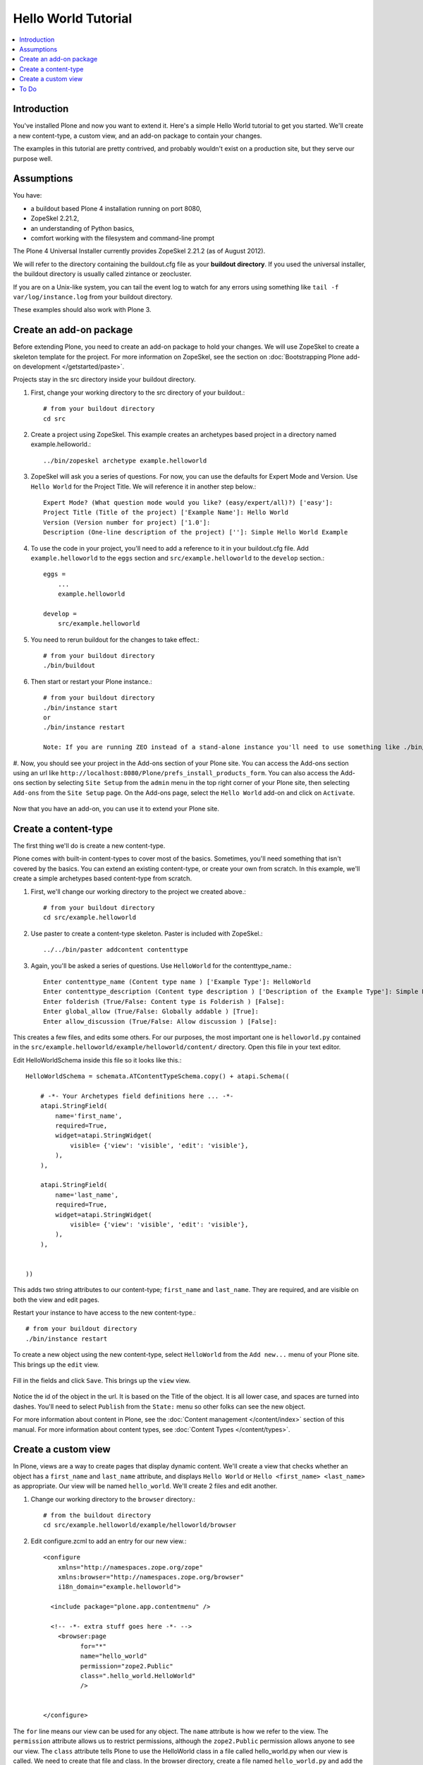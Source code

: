 ==========================
 Hello World Tutorial
==========================

.. contents :: :local:

Introduction
-------------

You've installed Plone and now you want to extend it. Here's a simple Hello World tutorial to get you started. We'll create a new content-type, a custom view, and an add-on package to contain your changes.

The examples in this tutorial are pretty contrived, and probably wouldn't exist on a production site, but they serve our purpose well.


Assumptions
------------

You have:

- a buildout based Plone 4 installation running on port 8080, 
- ZopeSkel 2.21.2, 
- an understanding of Python basics,
- comfort working with the filesystem and command-line prompt

The Plone 4 Universal Installer currently provides ZopeSkel 2.21.2 (as of August 2012).

We will refer to the directory containing the buildout.cfg file as your **buildout directory**. If you used the universal installer, the buildout directory is usually called zintance or zeocluster. 

If you are on a Unix-like system, you can tail the event log to watch for any errors using something like ``tail -f var/log/instance.log`` from your buildout directory.

These examples should also work with Plone 3.


Create an add-on package
------------------------

Before extending Plone, you need to create an add-on package to hold your changes. We will use ZopeSkel to create a skeleton template for the project. For more information on ZopeSkel, see the section on :doc:`Bootstrapping Plone add-on development </getstarted/paste>`.

Projects stay in the src directory inside your buildout directory. 

#. First, change your working directory to the src directory of your buildout.::

     # from your buildout directory
     cd src
    

#. Create a project using ZopeSkel. This example creates an archetypes based project in a directory named example.helloworld.::

    ../bin/zopeskel archetype example.helloworld
    
#. ZopeSkel will ask you a series of questions. For now, you can use the defaults for Expert Mode and Version. Use ``Hello World`` for the Project Title. We will reference it in another step below.::

    Expert Mode? (What question mode would you like? (easy/expert/all)?) ['easy']: 
    Project Title (Title of the project) ['Example Name']: Hello World
    Version (Version number for project) ['1.0']: 
    Description (One-line description of the project) ['']: Simple Hello World Example
    
    
#. To use the code in your project, you'll need to add a reference to it in your buildout.cfg file. Add ``example.helloworld`` to the ``eggs`` section and ``src/example.helloworld`` to the ``develop`` section.::

    eggs =
        ...
        example.helloworld

    develop =
        src/example.helloworld

#. You need to rerun buildout for the changes to take effect.::

    # from your buildout directory
    ./bin/buildout
    
#. Then start or restart your Plone instance.::

    # from your buildout directory
    ./bin/instance start
    or
    ./bin/instance restart

    Note: If you are running ZEO instead of a stand-alone instance you'll need to use something like ./bin/client1 restart
    
#. Now, you should see your project in the Add-ons section of your Plone site. You can access the Add-ons section using an url like ``http://localhost:8080/Plone/prefs_install_products_form``. You can also access the Add-ons section by selecting ``Site Setup`` from the ``admin`` menu in the top right corner of your Plone site, then selecting ``Add-ons`` from the ``Site Setup`` page. 
On the Add-ons page, select the ``Hello World`` add-on and click on ``Activate``.

    .. image:: add-ons.png

Now that you have an add-on, you can use it to extend your Plone site.


Create a content-type
---------------------

The first thing we'll do is create a new content-type.

Plone comes with built-in content-types to cover most of the basics. Sometimes, you'll need something that isn't covered by the basics. You can extend an existing content-type, or create your own from scratch. In this example, we'll create a simple archetypes based content-type from scratch. 


#. First, we'll change our working directory to the project we created above.::

     # from your buildout directory
     cd src/example.helloworld

#. Use paster to create a content-type skeleton. Paster is included with ZopeSkel.::

    ../../bin/paster addcontent contenttype
    
#. Again, you'll be asked a series of questions. Use ``HelloWorld`` for the contenttype_name.::

    Enter contenttype_name (Content type name ) ['Example Type']: HelloWorld
    Enter contenttype_description (Content type description ) ['Description of the Example Type']: Simple Hello World Content Type
    Enter folderish (True/False: Content type is Folderish ) [False]: 
    Enter global_allow (True/False: Globally addable ) [True]: 
    Enter allow_discussion (True/False: Allow discussion ) [False]: 
    
This creates a few files, and edits some others. For our purposes, the most important one is ``helloworld.py`` contained in the ``src/example.helloworld/example/helloworld/content/`` directory. Open this file in your text editor.

Edit HelloWorldSchema inside this file so it looks like this.::

    HelloWorldSchema = schemata.ATContentTypeSchema.copy() + atapi.Schema((
    
        # -*- Your Archetypes field definitions here ... -*-
        atapi.StringField(
            name='first_name',
            required=True,
            widget=atapi.StringWidget(
                visible= {'view': 'visible', 'edit': 'visible'},
            ),
        ),
    
        atapi.StringField(
            name='last_name',
            required=True,
            widget=atapi.StringWidget(
                visible= {'view': 'visible', 'edit': 'visible'},
            ),
        ),
    
    
    ))
    
This adds two string attributes to our content-type; ``first_name`` and ``last_name``. They are required, and are visible on both the view and edit pages.

Restart your instance to have access to the new content-type.::

    # from your buildout directory
    ./bin/instance restart
    
To create a new object using the new content-type, select ``HelloWorld`` from the ``Add new...`` menu of your Plone site. This brings up the ``edit`` view.

    .. image:: helloworldobjectedit.png

Fill in the fields and click ``Save``. This brings up the ``view`` view.

    .. image:: helloworldobjectview.png

Notice the id of the object in the url. It is based on the Title of the object. It is all lower case, and spaces are turned into dashes. You'll need to select ``Publish`` from the ``State:`` menu so other folks can see the new object.

For more information about content in Plone, see the :doc:`Content management </content/index>` section of this manual. For more information about content types, see :doc:`Content Types </content/types>`.
    
Create a custom view
--------------------

In Plone, views are a way to create pages that display dynamic content. We'll create a view that checks whether an object has a ``first_name`` and ``last_name`` attribute, and displays ``Hello World`` or ``Hello <first_name> <last_name>`` as appropriate. Our view will be named ``hello_world``. We'll create 2 files and edit another.

#. Change our working directory to the ``browser`` directory.::

    # from the buildout directory
    cd src/example.helloworld/example/helloworld/browser


#. Edit configure.zcml to add an entry for our new view.::

    <configure
        xmlns="http://namespaces.zope.org/zope"
        xmlns:browser="http://namespaces.zope.org/browser"
        i18n_domain="example.helloworld">
    
      <include package="plone.app.contentmenu" />
    
      <!-- -*- extra stuff goes here -*- -->
        <browser:page
              for="*"
              name="hello_world"
              permission="zope2.Public"
              class=".hello_world.HelloWorld"
              />
    
    
    </configure>

The ``for`` line means our view can be used for any object. The ``name`` attribute is how we refer to the view. The ``permission`` attribute allows us to restrict permissions, although the ``zope2.Public`` permission allows anyone to see our view. The ``class`` attribute tells Plone to use the HelloWorld class in a file called hello_world.py when our view is called. We need to create that file and class. In the browser directory, create a file named ``hello_world.py`` and add the following::

    from Products.Five import BrowserView
    from Products.Five.browser.pagetemplatefile import ViewPageTemplateFile
    
    import logging
    logger=logging.getLogger("HelloWorld")
    
    class HelloWorld(BrowserView):
    
        template = ViewPageTemplateFile('hello_world.pt')
        
        def __call__(self):
            logger.info("HelloWorld: __call__: ")
            self.setup()
            return self.template()
            
        def setup(self):
            """"""
            logger.info("HelloWorld: setup: ")
            self.firstname = getattr(self.context, 'first_name', None)
            self.lastname = getattr(self.context, 'last_name', None)
        
Notice the class ``HelloWorld`` referenced in our configure.zcml entry. It contains a ``template`` attribute and two methods; ``__call__`` and ``setup``. The ``__call__`` method gets called when our view is accessed. It calls our ``setup`` method and returns the template. We are using the ``setup`` method to set some attributes that we will use in our view template. The file also includes some logging. These logging statements should show up in ``var/log/instance.log``.

We need to create the page template. In the browser directory, create a file named ``hello_world.pt`` and add the following::

    <html xmlns="http://www.w3.org/1999/xhtml"
          xmlns:metal="http://xml.zope.org/namespaces/metal"
          xmlns:tal="http://xml.zope.org/namespaces/tal"
          xmlns:i18n="http://xml.zope.org/namespaces/i18n"
          metal:use-macro="context/main_template/macros/master">
    
        <metal:block fill-slot="content-core">
            <div>
                <h1>Hello 
                    <span tal:condition="view/firstname | view/lastname">
                        <span tal:condition="view/firstname" tal:content="view/firstname">firstname</span>
                        <span tal:condition="view/lastname" tal:content="view/lastname">lastname</span>
                    </span>
                    <span tal:condition="not:view/firstname | view/lastname">World</span>
                </h1>
            </div>
        </metal:block>
    
    </html>

Plone uses Zope Page Templates. For more information about templating in Plone, see the :doc:`TAL page templates </templates_css_and_javascripts/template_basics>` section of this manual.

Plone includes a template called ``main_template``. We are taking advantage of it with the ``metal:use-macro="context/main_template/macros/master"`` line. It contains ``slots`` that we can fill. Anything inside the ``<metal:block fill-slot="content-core">`` and ``</metal:block>`` tags shows up in the ``content-core`` slot, which is beneath the description in the main content area of a page.

The ``tal:condition="view/firstname | view/lastname"`` declaration says only display the span if there is a ``firstname`` or ``lastname``. Then, we independently check whether ``firstname`` and ``lastname`` exist. If they do, we print them along with the word ``Hello``.

If ``firstname`` and ``lastname`` do not exist, we print ``Hello World``.

To use the view, add @@hello_world to the end of an object url in your plone site.::

    http://localhost:8080/Plone/a-hello-world-object/@@hello_world
    
Since our object has a ``firstname`` and ``lastname``, they are displayed along with the word ``Hello``.

    .. image:: hellojimbob.png

We can also call our view on the root of the site.::

    http://localhost:8080/Plone/@@hello_world

The root of the site does not have a firstname or lastname, so only ``Hello World`` is displayed.

    .. image:: helloworld.png

For a more in depth explanation of views, see the :doc:`Views and viewlets </views/index>` section of this manual.

To Do
-----

 - Add a section for creating a virtual env
 - Add a section for creating a plone 4 buildout with ZopeSkel
 - Put the code from the examples on Github as collective.hello_world
 - Change the examples from example.hello_world to collective.hello_world
 - General cleanup